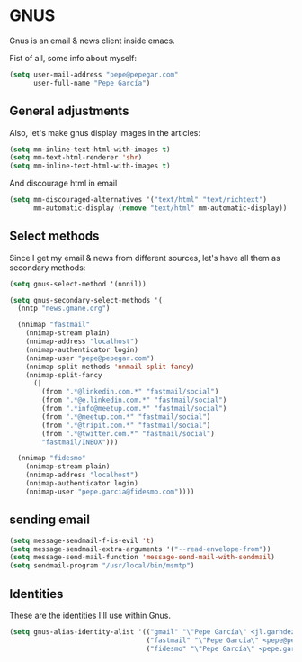 * GNUS

Gnus is an email & news client inside emacs.

Fist of all, some info about myself:

#+BEGIN_SRC emacs-lisp
(setq user-mail-address "pepe@pepegar.com"
      user-full-name "Pepe García")
#+END_SRC


** General adjustments
Also, let's make gnus display images in the articles:

#+BEGIN_SRC emacs-lisp
(setq mm-inline-text-html-with-images t)
(setq mm-text-html-renderer 'shr)
(setq mm-inline-text-html-with-images t)
#+END_SRC

And discourage html in email

#+BEGIN_SRC emacs-lisp
(setq mm-discouraged-alternatives '("text/html" "text/richtext")
      mm-automatic-display (remove "text/html" mm-automatic-display))
#+END_SRC

** Select methods

Since I get my email & news from different sources, let's have all
them as secondary methods:

#+BEGIN_SRC emacs-lisp
(setq gnus-select-method '(nnnil))

(setq gnus-secondary-select-methods '(
  (nntp "news.gmane.org")

  (nnimap "fastmail"
    (nnimap-stream plain)
    (nnimap-address "localhost")
    (nnimap-authenticator login)
    (nnimap-user "pepe@pepegar.com")
    (nnimap-split-methods 'nnmail-split-fancy)
    (nnimap-split-fancy
      (|
        (from ".*@linkedin.com.*" "fastmail/social")
        (from ".*@e.linkedin.com.*" "fastmail/social")
        (from ".*info@meetup.com.*" "fastmail/social")
        (from ".*@meetup.com.*" "fastmail/social")
        (from ".*@tripit.com.*" "fastmail/social")
        (from ".*@twitter.com.*" "fastmail/social")
        "fastmail/INBOX")))

  (nnimap "fidesmo"
    (nnimap-stream plain)
    (nnimap-address "localhost")
    (nnimap-authenticator login)
    (nnimap-user "pepe.garcia@fidesmo.com"))))
#+END_SRC


** sending email

#+BEGIN_SRC emacs-lisp
(setq message-sendmail-f-is-evil 't)
(setq message-sendmail-extra-arguments '("--read-envelope-from"))
(setq message-send-mail-function 'message-send-mail-with-sendmail)
(setq sendmail-program "/usr/local/bin/msmtp")
#+END_SRC

** Identities

   These are the identities I'll use within Gnus.

#+BEGIN_SRC emacs-lisp
(setq gnus-alias-identity-alist '(("gmail" "\"Pepe García\" <jl.garhdez@gmail.com>" "" nil "Pepe García")
                                  ("fastmail" "\"Pepe García\" <pepe@pepegar.com>" "" nil "Pepe García")
                                  ("fidesmo" "\"Pepe García\" <pepe.garcia@fidesmo.com>" "" nil "Pepe García")))
#+END_SRC
